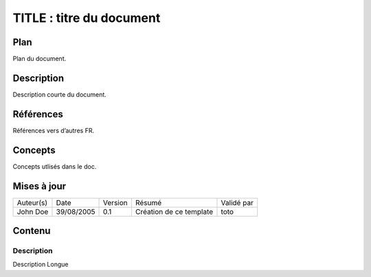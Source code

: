 =========================
TITLE : titre du document
=========================

Plan
====

Plan du document.

Description
===========

Description courte du document.

Références
==========

Références vers d’autres FR.

Concepts
========

Concepts utlisés dans le doc.

Mises à jour
============

+-----------+------------+---------+-------------------------+------------+
| Auteur(s) | Date       | Version | Résumé                  | Validé par |
+-----------+------------+---------+-------------------------+------------+
| John Doe  | 39/08/2005 | 0.1     | Création de ce template | toto       |
+-----------+------------+---------+-------------------------+------------+

Contenu
=======

Description
-----------

Description Longue
